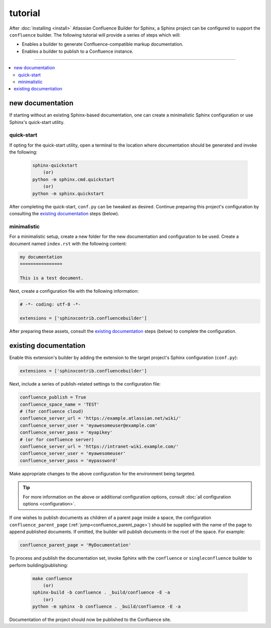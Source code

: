 tutorial
========

After :doc:`installing <install>` Atlassian Confluence Builder for Sphinx, a
Sphinx project can be configured to support the ``confluence`` builder. The
following tutorial will provide a series of steps which will:

* Enables a builder to generate Confluence-compatible markup documentation.
* Enables a builder to publish to a Confluence instance.

----

.. contents:: :local:

new documentation
-----------------

If starting without an existing Sphinx-based documentation, one can create a
minimalistic Sphinx configuration or use Sphinx's quick-start utility.

quick-start
^^^^^^^^^^^

If opting for the quick-start utility, open a terminal to the location where
documentation should be generated and invoke the following:

   .. code-block:: shell

       sphinx-quickstart
           (or)
       python -m sphinx.cmd.quickstart
           (or)
       python -m sphinx.quickstart

After completing the quick-start, ``conf.py`` can be tweaked as desired.
Continue preparing this project's configuration by consulting the
`existing documentation`_ steps (below).

minimalistic
^^^^^^^^^^^^

For a minimalistic setup, create a new folder for the new documentation and
configuration to be used. Create a document named ``index.rst`` with the
following content:

.. code-block:: rst

   my documentation
   ================

   This is a test document.

Next, create a configuration file with the following information:

.. code-block:: python

   # -*- coding: utf-8 -*-

   extensions = ['sphinxcontrib.confluencebuilder']

After preparing these assets, consult the `existing documentation`_ steps
(below) to complete the configuration.

existing documentation
----------------------

Enable this extension's builder by adding the extension to the target project's
Sphinx configuration (``conf.py``):

.. code-block:: python

   extensions = ['sphinxcontrib.confluencebuilder']

Next, include a series of publish-related settings to the configuration file:

.. code-block:: python

   confluence_publish = True
   confluence_space_name = 'TEST'
   # (for confluence cloud)
   confluence_server_url = 'https://example.atlassian.net/wiki/'
   confluence_server_user = 'myawesomeuser@example.com'
   confluence_server_pass = 'myapikey'
   # (or for confluence server)
   confluence_server_url = 'https://intranet-wiki.example.com/'
   confluence_server_user = 'myawesomeuser'
   confluence_server_pass = 'mypassword'

Make appropriate changes to the above configuration for the environment being
targeted.

.. tip::

   For more information on the above or additional configuration options,
   consult :doc:`all configuration options <configuration>`.

If one wishes to publish documents as children of a parent page inside a space,
the configuration ``confluence_parent_page``
(:ref:`jump<confluence_parent_page>`) should be supplied with the name of the
page to append published documents. If omitted, the builder will publish
documents in the root of the space. For example:

.. code-block:: python

   confluence_parent_page = 'MyDocumentation'

To process and publish the documentation set, invoke Sphinx with the
``confluence`` or ``singleconfluence``  builder to perform building/publishing:

   .. code-block:: shell

       make confluence
           (or)
       sphinx-build -b confluence . _build/confluence -E -a
           (or)
       python -m sphinx -b confluence . _build/confluence -E -a

Documentation of the project should now be published to the Confluence site.
